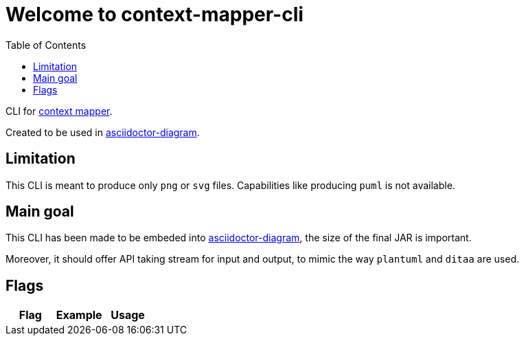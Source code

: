 = Welcome to context-mapper-cli
:toc:

CLI for https://github.com/ContextMapper/context-mapper-dsl[context mapper].

Created to be used in https://github.com/asciidoctor/asciidoctor-diagram[asciidoctor-diagram].

== Limitation

This CLI is meant to produce only `png` or `svg` files. Capabilities like producing `puml` is not available.

== Main goal

This CLI has been made to be embeded into https://github.com/asciidoctor/asciidoctor-diagram[asciidoctor-diagram],
the size of the final JAR is important.

Moreover, it should offer API taking stream for input and output, to mimic the way `plantuml` and `ditaa` are used.

== Flags

|===
| Flag | Example | Usage


|===
